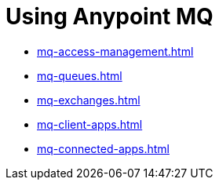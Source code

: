 = Using Anypoint MQ

* xref:mq-access-management.adoc[]
* xref:mq-queues.adoc[]
* xref:mq-exchanges.adoc[]
* xref:mq-client-apps.adoc[]
* xref:mq-connected-apps.adoc[]